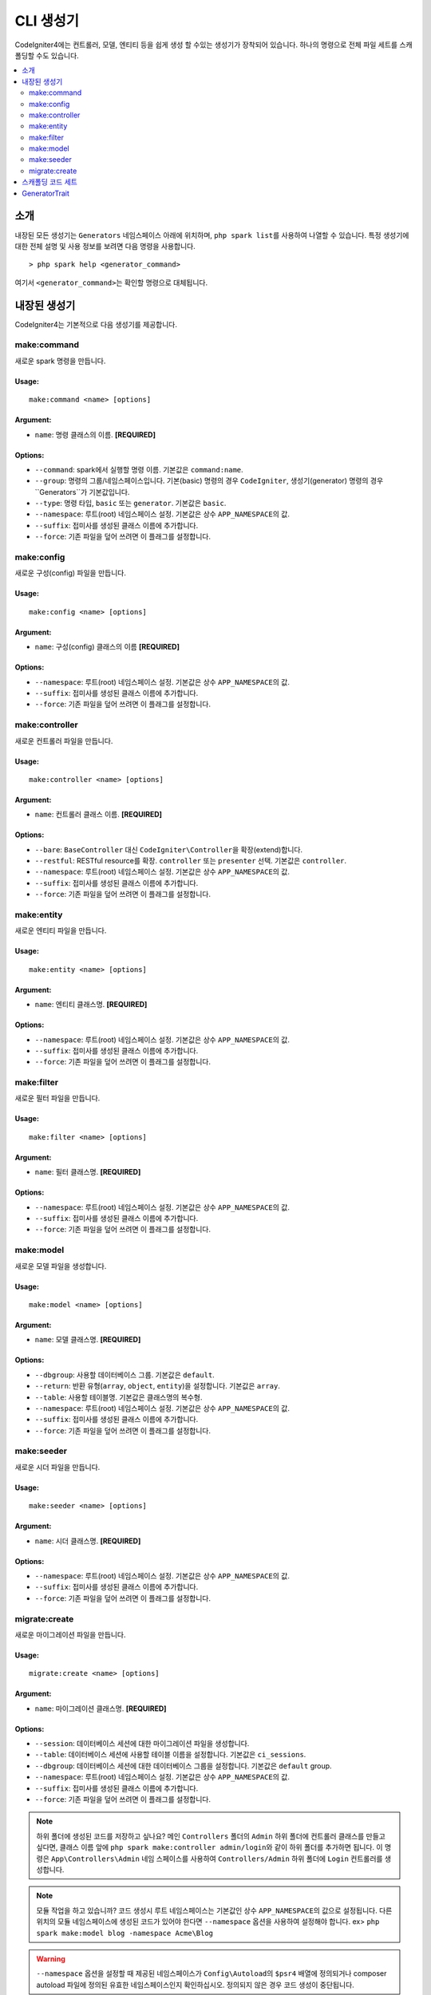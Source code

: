 ##############
CLI 생성기
##############

CodeIgniter4에는 컨트롤러, 모델, 엔티티 등을 쉽게 생성 할 수있는 생성기가 장착되어 있습니다.
하나의 명령으로 전체 파일 세트를 스캐폴딩할 수도 있습니다.

.. contents::
    :local:
    :depth: 2

************
소개
************

내장된 모든 생성기는 ``Generators`` 네임스페이스 아래에 위치하며, ``php spark list``\ 를 사용하여 나열할 수 있습니다.
특정 생성기에 대한 전체 설명 및 사용 정보를 보려면 다음 명령을 사용합니다.

::

    > php spark help <generator_command>

여기서 ``<generator_command>``\ 는 확인할 명령으로 대체됩니다.

*******************
내장된 생성기
*******************

CodeIgniter4는 기본적으로 다음 생성기를 제공합니다.

make:command
------------

새로운 spark 명령을 만듭니다.

Usage:
======
::

    make:command <name> [options]

Argument:
=========
* ``name``: 명령 클래스의 이름. **[REQUIRED]**

Options:
========
* ``--command``: spark에서 실행할 명령 이름. 기본값은 ``command:name``.
* ``--group``: 명령의 그룹/네임스페이스입니다. 기본(basic) 명령의 경우 ``CodeIgniter``, 생성기(generator) 명령의 경우``Generators``\ 가 기본값입니다.
* ``--type``: 명령 타입, ``basic`` 또는 ``generator``. 기본값은 ``basic``.
* ``--namespace``: 루트(root) 네임스페이스 설정. 기본값은 상수 ``APP_NAMESPACE``\ 의 값.
* ``--suffix``: 접미사를 생성된 클래스 이름에 추가합니다.
* ``--force``: 기존 파일을 덮어 쓰려면 이 플래그를 설정합니다.

make:config
-----------

새로운 구성(config) 파일을 만듭니다.

Usage:
======
::

    make:config <name> [options]

Argument:
=========
* ``name``: 구성(config) 클래스의 이름 **[REQUIRED]**

Options:
========
* ``--namespace``: 루트(root) 네임스페이스 설정. 기본값은 상수 ``APP_NAMESPACE``\ 의 값.
* ``--suffix``: 접미사를 생성된 클래스 이름에 추가합니다.
* ``--force``: 기존 파일을 덮어 쓰려면 이 플래그를 설정합니다.

make:controller
---------------

새로운 컨트롤러 파일을 만듭니다.

Usage:
======
::

    make:controller <name> [options]

Argument:
=========
* ``name``: 컨트롤러 클래스 이름. **[REQUIRED]**

Options:
========
* ``--bare``: ``BaseController`` 대신 ``CodeIgniter\Controller``\ 을 확장(extend)합니다.
* ``--restful``: RESTful resource를 확장. ``controller`` 또는 ``presenter`` 선택. 기본값은 ``controller``.
* ``--namespace``: 루트(root) 네임스페이스 설정. 기본값은 상수 ``APP_NAMESPACE``\ 의 값.
* ``--suffix``: 접미사를 생성된 클래스 이름에 추가합니다.
* ``--force``: 기존 파일을 덮어 쓰려면 이 플래그를 설정합니다.

make:entity
-----------

새로운 엔티티 파일을 만듭니다.

Usage:
======
::

    make:entity <name> [options]

Argument:
=========
* ``name``: 엔티티 클래스명. **[REQUIRED]**

Options:
========
* ``--namespace``: 루트(root) 네임스페이스 설정. 기본값은 상수 ``APP_NAMESPACE``\ 의 값.
* ``--suffix``: 접미사를 생성된 클래스 이름에 추가합니다.
* ``--force``: 기존 파일을 덮어 쓰려면 이 플래그를 설정합니다.

make:filter
-----------

새로운 필터 파일을 만듭니다.

Usage:
======
::

    make:filter <name> [options]

Argument:
=========
* ``name``: 필터 클래스명. **[REQUIRED]**

Options:
========
* ``--namespace``: 루트(root) 네임스페이스 설정. 기본값은 상수 ``APP_NAMESPACE``\ 의 값.
* ``--suffix``: 접미사를 생성된 클래스 이름에 추가합니다.
* ``--force``: 기존 파일을 덮어 쓰려면 이 플래그를 설정합니다.

make:model
----------

새로운 모델 파일을 생성합니다.

Usage:
======
::

    make:model <name> [options]

Argument:
=========
* ``name``: 모델 클래스명. **[REQUIRED]**

Options:
========
* ``--dbgroup``: 사용할 데이터베이스 그룹. 기본값은 ``default``.
* ``--return``: 반환 유형(``array``, ``object``, ``entity``)을 설정합니다. 기본값은 ``array``.
* ``--table``: 사용할 테이블명. 기본값은 클래스명의 복수형.
* ``--namespace``: 루트(root) 네임스페이스 설정. 기본값은 상수 ``APP_NAMESPACE``\ 의 값.
* ``--suffix``: 접미사를 생성된 클래스 이름에 추가합니다.
* ``--force``: 기존 파일을 덮어 쓰려면 이 플래그를 설정합니다.

make:seeder
-----------

새로운 시더 파일을 만듭니다.

Usage:
======
::

    make:seeder <name> [options]

Argument:
=========
* ``name``: 시더 클래스명. **[REQUIRED]**

Options:
========
* ``--namespace``: 루트(root) 네임스페이스 설정. 기본값은 상수 ``APP_NAMESPACE``\ 의 값.
* ``--suffix``: 접미사를 생성된 클래스 이름에 추가합니다.
* ``--force``: 기존 파일을 덮어 쓰려면 이 플래그를 설정합니다.

migrate:create
--------------

새로운 마이그레이션 파일을 만듭니다.

Usage:
======
::

    migrate:create <name> [options]

Argument:
=========
* ``name``: 마이그레이션 클래스명. **[REQUIRED]**

Options:
========
* ``--session``: 데이터베이스 세션에 대한 마이그레이션 파일을 생성합니다.
* ``--table``: 데이터베이스 세션에 사용할 테이블 이름을 설정합니다. 기본값은 ``ci_sessions``.
* ``--dbgroup``: 데이터베이스 세션에 대한 데이터베이스 그룹을 설정합니다. 기본값은 ``default`` group.
* ``--namespace``: 루트(root) 네임스페이스 설정. 기본값은 상수 ``APP_NAMESPACE``\ 의 값.
* ``--suffix``: 접미사를 생성된 클래스 이름에 추가합니다.
* ``--force``: 기존 파일을 덮어 쓰려면 이 플래그를 설정합니다.

.. note:: 하위 폴더에 생성된 코드를 저장하고 싶나요?
    메인 ``Controllers`` 폴더의 ``Admin`` 하위 폴더에 컨트롤러 클래스를 만들고 싶다면, 클래스 이름 앞에 ``php spark make:controller admin/login``\ 와 같이 하위 폴더를 추가하면 됩니다.
    이 명령은 ``App\Controllers\Admin`` 네임 스페이스를 사용하여 ``Controllers/Admin`` 하위 폴더에 ``Login`` 컨트롤러를 생성합니다.

.. note:: 모듈 작업을 하고 있습니까? 
    코드 생성시 루트 네임스페이스는 기본값인 상수 ``APP_NAMESPACE``\ 의 값으로 설정됩니다.
    다른 위치의 모듈 네임스페이스에 생성된 코드가 있어야 한다면 ``--namespace`` 옵션을 사용하여 설정해야 합니다. ex> ``php spark make:model blog -namespace Acme\Blog``

.. warning:: ``--namespace`` 옵션을 설정할 때 제공된 네임스페이스가 ``Config\Autoload``\ 의 ``$psr4`` 배열에 정의되거나 
    composer autoload 파일에 정의된 유효한 네임스페이스인지 확인하십시오.
    정의되지 않은 경우 코드 생성이 중단됩니다.

.. warning:: 마이그레이션 파일을 만들기 위해 ``migrate:create``\ 는 이후 릴리스에서 제거되어 더 이상 사용되지 않습니다.
    대신 ``make:migration``\ 을 사용하십시오. ``session:migration``\ 은  ``make:migration --session``\ 을 사용하십시오.

****************************************
스캐폴딩 코드 세트
****************************************

개발 단계에서는 *Admin* 그룹 생성과 같은 그룹별 기능을 생성하는 경우가 있습니다.
이 그룹에는 자체 컨트롤러, 모델, 마이그레이션 파일 또는 엔티티가 포함됩니다.
각 생성기 명령을 터미널에 하나씩 입력할 수 있지만, 모든것을 제어하는 생성기 명령 하나를 사용하는 것이 좋을 것이라고 생각합니다.

CodeIgniter4는 컨트롤러, 모델, 엔티티, 마이그레이션 및 시더 생성기 명령에 대한 전용 래퍼인 ``make:scapold`` 명령을 제공됩니다.
생성된 모든 클래스의 이름을 지정하는 데 사용할 클래스 이름만 있으면 됩니다.
또한 각 생성기 명령에 의해 지원하는 **개별 옵션**\ 은 scaffold 명령에 의해 인식됩니다.

터미널에서 다음과 같이 실행

::

    php spark make:scaffold user

다음 클래스를 생성합니다.

(1) ``App\Controllers\User``;
(2) ``App\Models\User``;
(3) ``App\Database\Migrations\<some date here>_User``;
(4) ``App\Database\Seeds\User``.

스케폴딩(scaffolding) 파일에 ``Entity`` 클래스를 포함하려면 ``-return entity``\ 를 명령어에 사용합니다.

**************
GeneratorTrait
**************

모든 제너레이터 명령은 ``GeneratorTrait``\ 을 사용하여 코드 생성에 사용되는 메소드를 완전히 활용해야 합니다.